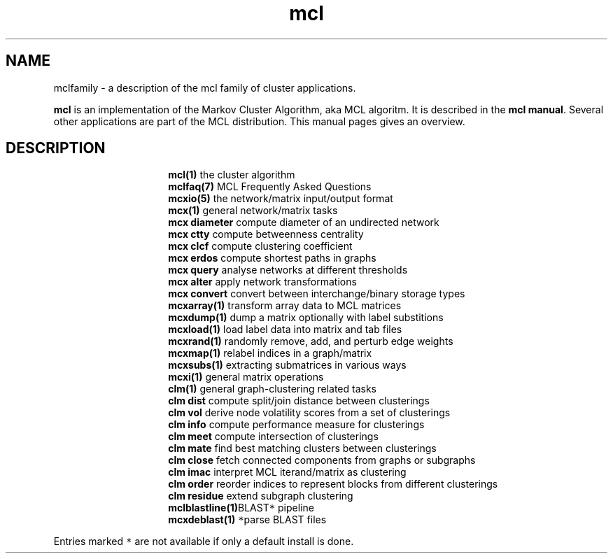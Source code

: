 .\" Copyright (c) 2022 Stijn van Dongen
.TH "mcl" 7 "9 Oct 2022" "mcl 22-282" "MISCELLANEOUS "
.po 2m
.de ZI
.\" Zoem Indent/Itemize macro I.
.br
'in +\\$1
.nr xa 0
.nr xa -\\$1
.nr xb \\$1
.nr xb -\\w'\\$2'
\h'|\\n(xau'\\$2\h'\\n(xbu'\\
..
.de ZJ
.br
.\" Zoem Indent/Itemize macro II.
'in +\\$1
'in +\\$2
.nr xa 0
.nr xa -\\$2
.nr xa -\\w'\\$3'
.nr xb \\$2
\h'|\\n(xau'\\$3\h'\\n(xbu'\\
..
.if n .ll -2m
.am SH
.ie n .in 4m
.el .in 8m
..
.SH NAME
mclfamily \- a description of the mcl family of cluster applications\&.

\fBmcl\fP is an implementation of the Markov Cluster Algorithm, aka MCL algoritm\&.
It is described in the \fBmcl manual\fP\&.
Several other applications are part of the MCL distribution\&. This manual pages
gives an overview\&.
.SH DESCRIPTION

.ZI 15m "\fBmcl(1)\fP"
the cluster algorithm
.in -15m
.ZI 15m "\fBmclfaq(7)\fP"
MCL Frequently Asked Questions
.in -15m
.ZI 15m "\fBmcxio(5)\fP"
the network/matrix input/output format
.in -15m
.ZI 15m "\fBmcx(1)\fP"
general network/matrix tasks
.in -15m
.ZI 15m "\fBmcx\ \&diameter\fP"
compute diameter of an undirected network
.in -15m
.ZI 15m "\fBmcx\ \&ctty\fP"
compute betweenness centrality
.in -15m
.ZI 15m "\fBmcx\ \&clcf\fP"
compute clustering coefficient
.in -15m
.ZI 15m "\fBmcx\ \&erdos\fP"
compute shortest paths in graphs
.in -15m
.ZI 15m "\fBmcx\ \&query\fP"
analyse networks at different thresholds
.in -15m
.ZI 15m "\fBmcx\ \&alter\fP"
apply network transformations
.in -15m
.ZI 15m "\fBmcx\ \&convert\fP"
convert between interchange/binary storage types
.in -15m
.ZI 15m "\fBmcxarray(1)\fP"
transform array data to MCL matrices
.in -15m
.ZI 15m "\fBmcxdump(1)\fP"
dump a matrix optionally with label substitions
.in -15m
.ZI 15m "\fBmcxload(1)\fP"
load label data into matrix and tab files
.in -15m
.ZI 15m "\fBmcxrand(1)\fP"
randomly remove, add, and perturb edge weights
.in -15m
.ZI 15m "\fBmcxmap(1)\fP"
relabel indices in a graph/matrix
.in -15m
.ZI 15m "\fBmcxsubs(1)\fP"
extracting submatrices in various ways
.in -15m
.ZI 15m "\fBmcxi(1)\fP"
general matrix operations
.in -15m
.ZI 15m "\fBclm(1)\fP"
general graph-clustering related tasks
.in -15m
.ZI 15m "\fBclm\ \&dist\fP"
compute split/join distance between clusterings
.in -15m
.ZI 15m "\fBclm\ \&vol\fP"
derive node volatility scores from a set of clusterings
.in -15m
.ZI 15m "\fBclm\ \&info\fP"
compute performance measure for clusterings
.in -15m
.ZI 15m "\fBclm\ \&meet\fP"
compute intersection of clusterings
.in -15m
.ZI 15m "\fBclm\ \&mate\fP"
find best matching clusters between clusterings
.in -15m
.ZI 15m "\fBclm\ \&close\fP"
fetch connected components from graphs or subgraphs
.in -15m
.ZI 15m "\fBclm\ \&imac\fP"
interpret MCL iterand/matrix as clustering
.in -15m
.ZI 15m "\fBclm\ \&order\fP"
reorder indices to represent blocks from different clusterings
.in -15m
.ZI 15m "\fBclm\ \&residue\fP"
extend subgraph clustering
.in -15m
.ZI 15m "\fBmclblastline(1)\fP \fC*\fP"
BLAST pipeline
.in -15m
.ZI 15m "\fBmcxdeblast(1)\fP \fC*\fP"
parse BLAST files
.in -15m

Entries marked \fC*\fP are not available if only a default
install is done\&.
